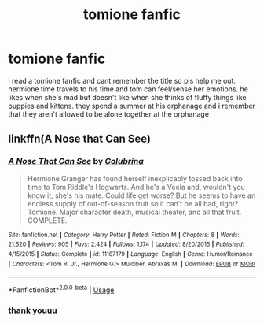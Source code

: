 #+TITLE: tomione fanfic

* tomione fanfic
:PROPERTIES:
:Author: jjwm07
:Score: 0
:DateUnix: 1564519174.0
:DateShort: 2019-Jul-31
:FlairText: What's That Fic?
:END:
i read a tomione fanfic and cant remember the title so pls help me out. hermione time travels to his time and tom can feel/sense her emotions. he likes when she's mad but doesn't like when she thinks of fluffy things like puppies and kittens. they spend a summer at his orphanage and i remember that they aren't allowed to be alone together at the orphanage


** linkffn(A Nose that Can See)
:PROPERTIES:
:Author: Colubrina_
:Score: 1
:DateUnix: 1564519854.0
:DateShort: 2019-Jul-31
:END:

*** [[https://www.fanfiction.net/s/11187179/1/][*/A Nose That Can See/*]] by [[https://www.fanfiction.net/u/4314892/Colubrina][/Colubrina/]]

#+begin_quote
  Hermione Granger has found herself inexplicably tossed back into time to Tom Riddle's Hogwarts. And he's a Veela and, wouldn't you know it, she's his mate. Could life get worse? But he seems to have an endless supply of out-of-season fruit so it can't be all bad, right? Tomione. Major character death, musical theater, and all that fruit. COMPLETE.
#+end_quote

^{/Site/:} ^{fanfiction.net} ^{*|*} ^{/Category/:} ^{Harry} ^{Potter} ^{*|*} ^{/Rated/:} ^{Fiction} ^{M} ^{*|*} ^{/Chapters/:} ^{8} ^{*|*} ^{/Words/:} ^{21,520} ^{*|*} ^{/Reviews/:} ^{905} ^{*|*} ^{/Favs/:} ^{2,424} ^{*|*} ^{/Follows/:} ^{1,174} ^{*|*} ^{/Updated/:} ^{8/20/2015} ^{*|*} ^{/Published/:} ^{4/15/2015} ^{*|*} ^{/Status/:} ^{Complete} ^{*|*} ^{/id/:} ^{11187179} ^{*|*} ^{/Language/:} ^{English} ^{*|*} ^{/Genre/:} ^{Humor/Romance} ^{*|*} ^{/Characters/:} ^{<Tom} ^{R.} ^{Jr.,} ^{Hermione} ^{G.>} ^{Mulciber,} ^{Abraxas} ^{M.} ^{*|*} ^{/Download/:} ^{[[http://www.ff2ebook.com/old/ffn-bot/index.php?id=11187179&source=ff&filetype=epub][EPUB]]} ^{or} ^{[[http://www.ff2ebook.com/old/ffn-bot/index.php?id=11187179&source=ff&filetype=mobi][MOBI]]}

--------------

*FanfictionBot*^{2.0.0-beta} | [[https://github.com/tusing/reddit-ffn-bot/wiki/Usage][Usage]]
:PROPERTIES:
:Author: FanfictionBot
:Score: 1
:DateUnix: 1564519873.0
:DateShort: 2019-Jul-31
:END:


*** thank youuu
:PROPERTIES:
:Author: jjwm07
:Score: 1
:DateUnix: 1564519895.0
:DateShort: 2019-Jul-31
:END:
